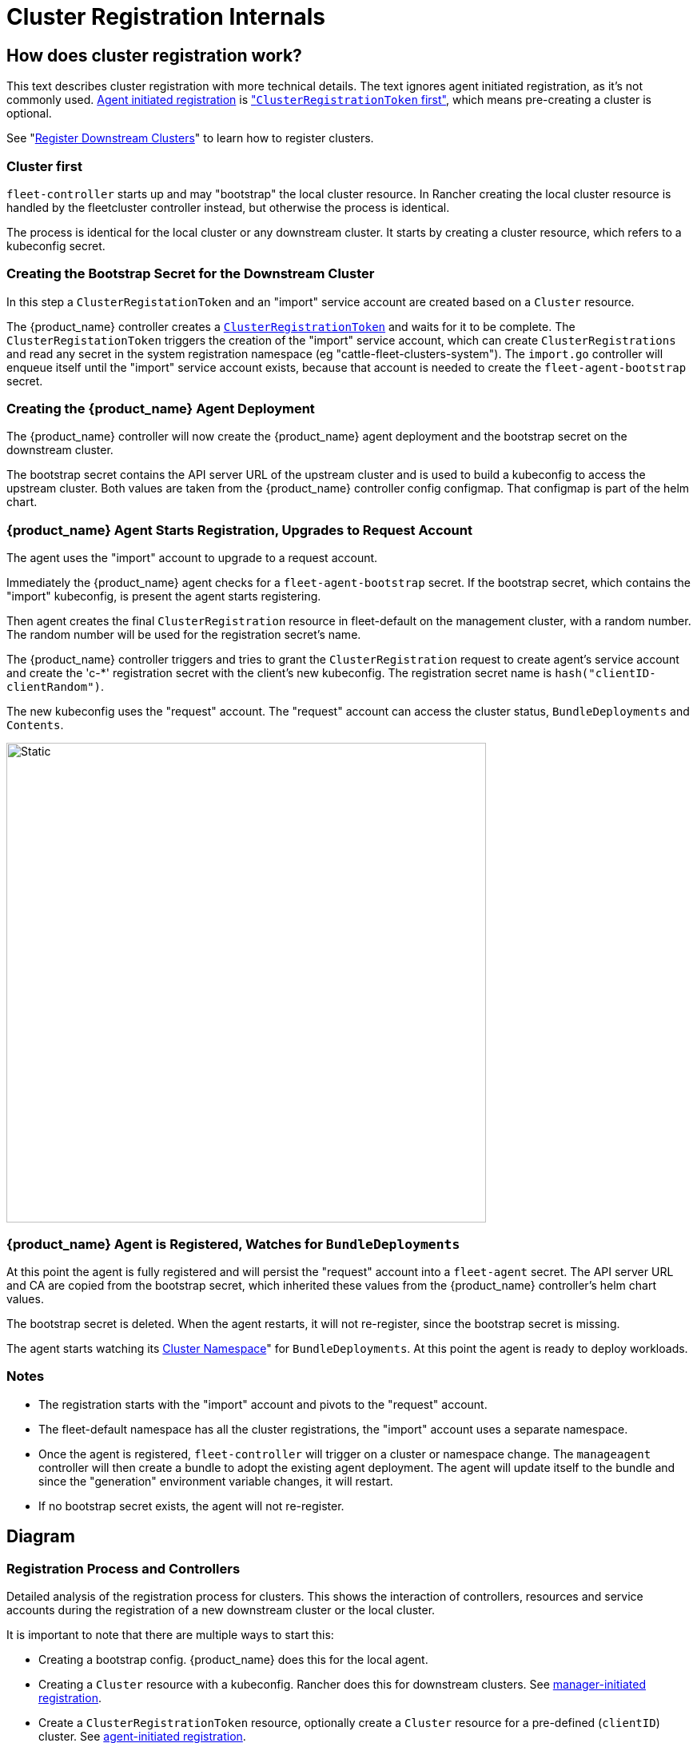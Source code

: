 = Cluster Registration Internals

== How does cluster registration work?

This text describes cluster registration with more technical details. The text ignores agent initiated registration, as it's not commonly used.
xref:How-tos-for-Operators/cluster-registration.adoc#_agent_initiated[Agent initiated registration] is xref:How-tos-for-Operators/cluster-registration.adoc#_create_cluster_registration_tokens["``ClusterRegistrationToken`` first"], which means pre-creating a cluster is optional.

See "xref:How-tos-for-Operators/cluster-registration.adoc[Register Downstream Clusters]" to learn how to register clusters.

=== Cluster first

`fleet-controller` starts up and may "bootstrap" the local cluster resource. In Rancher creating the local cluster resource is handled by the fleetcluster controller instead, but otherwise the process is identical.

The process is identical for the local cluster or any downstream cluster. It starts by  creating a cluster resource, which refers to a kubeconfig secret.

=== Creating the Bootstrap Secret for the Downstream Cluster

In this step a `ClusterRegistationToken` and an "import" service account are created based on a `Cluster` resource.

The {product_name} controller creates a https://fleet.rancher.io/architecture#security[`ClusterRegistrationToken`]
and waits for it to be complete. The `ClusterRegistationToken` triggers the creation of the "import" service account, which can create
`ClusterRegistrations` and read any secret in the system registration namespace (eg "cattle-fleet-clusters-system"). The `import.go` controller will
enqueue itself until the "import" service account exists, because that account is needed to create the `fleet-agent-bootstrap` secret.

=== Creating the {product_name} Agent Deployment

The {product_name} controller will now create the {product_name} agent deployment and the bootstrap secret on the downstream cluster.

The bootstrap secret contains the API server URL of the upstream cluster and is used to build a kubeconfig to access the upstream cluster. Both values are taken from the {product_name} controller config configmap. That configmap is part of the helm chart.

=== {product_name} Agent Starts Registration, Upgrades to Request Account

The agent uses the "import" account to upgrade to a request account.

Immediately the {product_name} agent checks for a `fleet-agent-bootstrap` secret. If the bootstrap secret, which contains the "import" kubeconfig, is present the agent starts registering.

Then agent creates the final `ClusterRegistration` resource in fleet-default on the management cluster, with a random number. The random number will be used for the registration secret's name.

The {product_name} controller triggers and tries to grant the `ClusterRegistration` request to create agent's service account and create the 'c-*' registration secret with the client's new kubeconfig. The registration secret name is `hash("clientID-clientRandom")`.

The new kubeconfig uses the "request" account. The "request" account can access the cluster status, `BundleDeployments` and `Contents`.

image::FleetRegistrationToken.svg[Static, 600]

=== {product_name} Agent is Registered, Watches for `BundleDeployments`

At this point the agent is fully registered and will persist the "request" account into a `fleet-agent` secret.
The API server URL and CA are copied from the bootstrap secret, which inherited these values from the {product_name} controller's helm chart values.

The bootstrap secret is deleted. When the agent restarts, it will not re-register, since the bootstrap secret is missing.

The agent starts watching its xref:Explanations/namespaces.adoc#_cluster_namespaces[Cluster Namespace]" for `BundleDeployments`. At this point the agent is ready to deploy workloads.

=== Notes

* The registration starts with the "import" account and pivots to the "request" account.
* The fleet-default namespace has all the cluster registrations, the "import" account uses a separate namespace.
* Once the agent is registered, `fleet-controller` will trigger on a cluster or namespace change. The `manageagent` controller will then create a bundle to adopt the existing agent deployment. The agent will update itself to the bundle and since the "generation" environment variable changes, it will restart.
* If no bootstrap secret exists, the agent will not re-register.

== Diagram

=== Registration Process and Controllers

Detailed analysis of the registration process for clusters. This shows the interaction of controllers, resources and service accounts during the registration of a new downstream cluster or the local cluster.

It is important to note that there are multiple ways to start this:

* Creating a bootstrap config. {product_name} does this for the local agent.
* Creating a `Cluster` resource with a kubeconfig. Rancher does this for downstream clusters. See xref:How-tos-for-Operators/cluster-registration.adoc#_manager_initiated[manager-initiated registration].
* Create a `ClusterRegistrationToken` resource, optionally create a `Cluster` resource for a pre-defined (`clientID`) cluster. See xref:How-tos-for-Operators/cluster-registration.adoc#_agent_initiated[agent-initiated registration].

image::FleetRegistration.svg[Registration]

=== Secrets during Agent Deployment

This diagram shows the resources created during registration and focuses on the k8s API server configuration.

The `import.go` controller triggers on Cluster creation/update events and deploys the agent.

*This image shows how the API server URL and CA propagates through the secrets during registration:*

The arrows in the diagram show how the API server values are copied from
the Helm values to the cluster registration secret on the upstream
cluster and finally downstream to the bootstrap secret of the agent.

There is one special case, if the agent is for the local/"bootstrap"
cluster, the server values also exist in the kubeconfig secret,
referenced by the Cluster resource. In this case the kubeconfig secret
contains the upstream server URL and CA, next to the downstream's
kubeconfig. If the settings are present in the kubeconfig secret, they
override the configured values.

image::FleetRegistrationSecrets.svg[Registration Secrets]

== {product_name} Cluster Registration in Rancher

Rancher installs the fleet helm chart. The API server URL and CA are https://github.com/rancher/rancher/blob/release/v2.9/pkg/controllers/dashboard/fleetcharts/controller.go#L111-L112[derived from Rancher's settings].

{product_name} will pass these values to a {product_name} agent, so it can connect back to the {product_name} controller.

=== Import Cluster into Rancher

When the user runs `curl | kubectl apply`, the applied manifest includes the rancher agent deployment.

The deployment contains a secret `cattle-credentials-` which contains the API URL and a token.

The Rancher agent starts up and reports downstream's kubeconfig to upstream.

Rancher then creates the fleet Cluster resource, which references a https://github.com/rancher/rancher/blob/871b6d9137246bd93733f01184ea435f40c5d56c/pkg/provisioningv2/kubeconfig/manager.go#L69[kubeconfig secret].

👉{product_name} will use this kubeconfig to deploy the agent on the downstream cluster.
